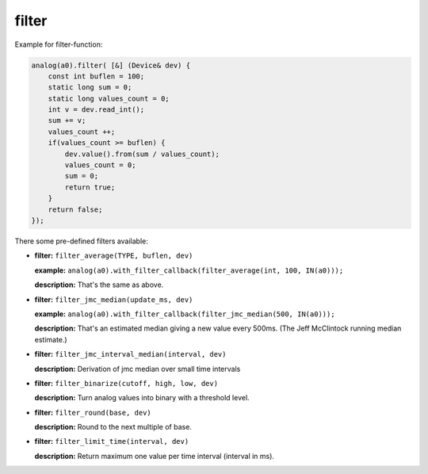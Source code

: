 filter
======

Example for filter-function:

..  code-block:: cpp

    analog(a0).filter( [&] (Device& dev) {
        const int buflen = 100;
        static long sum = 0;
        static long values_count = 0;
        int v = dev.read_int();
        sum += v;
        values_count ++;
        if(values_count >= buflen) {
            dev.value().from(sum / values_count);
            values_count = 0;
            sum = 0;
            return true;
        }
        return false;
    });

There some pre-defined filters available:

-   **filter:** ``filter_average(TYPE, buflen, dev)``
    
    **example:** ``analog(a0).with_filter_callback(filter_average(int, 100, IN(a0)));``
    
    **description:** That's the same as above.

-   **filter:** ``filter_jmc_median(update_ms, dev)``

    **example:** ``analog(a0).with_filter_callback(filter_jmc_median(500, IN(a0)));``

    **description:** That's an estimated median giving a new value every 500ms.
    (The Jeff McClintock running median estimate.)

-   **filter:** ``filter_jmc_interval_median(interval, dev)``

    **description:** Derivation of jmc median over small time intervals

-   **filter:** ``filter_binarize(cutoff, high, low, dev)``

    **description:** Turn analog values into binary with a threshold level.

-   **filter:** ``filter_round(base, dev)``

    **description:** Round to the next multiple of base.

-   **filter:** ``filter_limit_time(interval, dev)``

    **description:** Return maximum one value per time interval (interval in ms).
